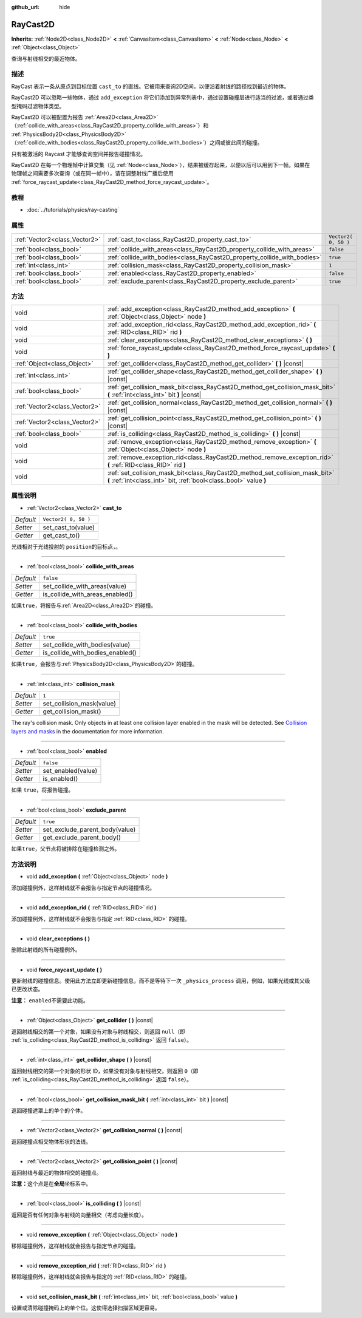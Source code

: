 :github_url: hide

.. Generated automatically by doc/tools/make_rst.py in Godot's source tree.
.. DO NOT EDIT THIS FILE, but the RayCast2D.xml source instead.
.. The source is found in doc/classes or modules/<name>/doc_classes.

.. _class_RayCast2D:

RayCast2D
=========

**Inherits:** :ref:`Node2D<class_Node2D>` **<** :ref:`CanvasItem<class_CanvasItem>` **<** :ref:`Node<class_Node>` **<** :ref:`Object<class_Object>`

查询与射线相交的最近物体。

描述
----

RayCast 表示一条从原点到目标位置 ``cast_to`` 的直线。它被用来查询2D空间，以便沿着射线的路径找到最近的物体。

RayCast2D 可以忽略一些物体，通过 ``add_exception`` 将它们添加到异常列表中，通过设置碰撞层进行适当的过滤，或者通过类型掩码过滤物体类型。

RayCast2D 可以被配置为报告 :ref:`Area2D<class_Area2D>`\ （\ :ref:`collide_with_areas<class_RayCast2D_property_collide_with_areas>`\ ）和 :ref:`PhysicsBody2D<class_PhysicsBody2D>`\ （\ :ref:`collide_with_bodies<class_RayCast2D_property_collide_with_bodies>`\ ）之间或彼此间的碰撞。

只有被激活的 Raycast 才能够查询空间并报告碰撞情况。

RayCast2D 在每一个物理帧中计算交集（见 :ref:`Node<class_Node>`\ ），结果被缓存起来，以便以后可以用到下一帧。如果在物理帧之间需要多次查询（或在同一帧中），请在调整射线广播后使用 :ref:`force_raycast_update<class_RayCast2D_method_force_raycast_update>`\ 。

教程
----

- :doc:`../tutorials/physics/ray-casting`

属性
----

+-------------------------------+--------------------------------------------------------------------------+----------------------+
| :ref:`Vector2<class_Vector2>` | :ref:`cast_to<class_RayCast2D_property_cast_to>`                         | ``Vector2( 0, 50 )`` |
+-------------------------------+--------------------------------------------------------------------------+----------------------+
| :ref:`bool<class_bool>`       | :ref:`collide_with_areas<class_RayCast2D_property_collide_with_areas>`   | ``false``            |
+-------------------------------+--------------------------------------------------------------------------+----------------------+
| :ref:`bool<class_bool>`       | :ref:`collide_with_bodies<class_RayCast2D_property_collide_with_bodies>` | ``true``             |
+-------------------------------+--------------------------------------------------------------------------+----------------------+
| :ref:`int<class_int>`         | :ref:`collision_mask<class_RayCast2D_property_collision_mask>`           | ``1``                |
+-------------------------------+--------------------------------------------------------------------------+----------------------+
| :ref:`bool<class_bool>`       | :ref:`enabled<class_RayCast2D_property_enabled>`                         | ``false``            |
+-------------------------------+--------------------------------------------------------------------------+----------------------+
| :ref:`bool<class_bool>`       | :ref:`exclude_parent<class_RayCast2D_property_exclude_parent>`           | ``true``             |
+-------------------------------+--------------------------------------------------------------------------+----------------------+

方法
----

+-------------------------------+---------------------------------------------------------------------------------------------------------------------------------------------------+
| void                          | :ref:`add_exception<class_RayCast2D_method_add_exception>` **(** :ref:`Object<class_Object>` node **)**                                           |
+-------------------------------+---------------------------------------------------------------------------------------------------------------------------------------------------+
| void                          | :ref:`add_exception_rid<class_RayCast2D_method_add_exception_rid>` **(** :ref:`RID<class_RID>` rid **)**                                          |
+-------------------------------+---------------------------------------------------------------------------------------------------------------------------------------------------+
| void                          | :ref:`clear_exceptions<class_RayCast2D_method_clear_exceptions>` **(** **)**                                                                      |
+-------------------------------+---------------------------------------------------------------------------------------------------------------------------------------------------+
| void                          | :ref:`force_raycast_update<class_RayCast2D_method_force_raycast_update>` **(** **)**                                                              |
+-------------------------------+---------------------------------------------------------------------------------------------------------------------------------------------------+
| :ref:`Object<class_Object>`   | :ref:`get_collider<class_RayCast2D_method_get_collider>` **(** **)** |const|                                                                      |
+-------------------------------+---------------------------------------------------------------------------------------------------------------------------------------------------+
| :ref:`int<class_int>`         | :ref:`get_collider_shape<class_RayCast2D_method_get_collider_shape>` **(** **)** |const|                                                          |
+-------------------------------+---------------------------------------------------------------------------------------------------------------------------------------------------+
| :ref:`bool<class_bool>`       | :ref:`get_collision_mask_bit<class_RayCast2D_method_get_collision_mask_bit>` **(** :ref:`int<class_int>` bit **)** |const|                        |
+-------------------------------+---------------------------------------------------------------------------------------------------------------------------------------------------+
| :ref:`Vector2<class_Vector2>` | :ref:`get_collision_normal<class_RayCast2D_method_get_collision_normal>` **(** **)** |const|                                                      |
+-------------------------------+---------------------------------------------------------------------------------------------------------------------------------------------------+
| :ref:`Vector2<class_Vector2>` | :ref:`get_collision_point<class_RayCast2D_method_get_collision_point>` **(** **)** |const|                                                        |
+-------------------------------+---------------------------------------------------------------------------------------------------------------------------------------------------+
| :ref:`bool<class_bool>`       | :ref:`is_colliding<class_RayCast2D_method_is_colliding>` **(** **)** |const|                                                                      |
+-------------------------------+---------------------------------------------------------------------------------------------------------------------------------------------------+
| void                          | :ref:`remove_exception<class_RayCast2D_method_remove_exception>` **(** :ref:`Object<class_Object>` node **)**                                     |
+-------------------------------+---------------------------------------------------------------------------------------------------------------------------------------------------+
| void                          | :ref:`remove_exception_rid<class_RayCast2D_method_remove_exception_rid>` **(** :ref:`RID<class_RID>` rid **)**                                    |
+-------------------------------+---------------------------------------------------------------------------------------------------------------------------------------------------+
| void                          | :ref:`set_collision_mask_bit<class_RayCast2D_method_set_collision_mask_bit>` **(** :ref:`int<class_int>` bit, :ref:`bool<class_bool>` value **)** |
+-------------------------------+---------------------------------------------------------------------------------------------------------------------------------------------------+

属性说明
--------

.. _class_RayCast2D_property_cast_to:

- :ref:`Vector2<class_Vector2>` **cast_to**

+-----------+----------------------+
| *Default* | ``Vector2( 0, 50 )`` |
+-----------+----------------------+
| *Setter*  | set_cast_to(value)   |
+-----------+----------------------+
| *Getter*  | get_cast_to()        |
+-----------+----------------------+

光线相对于光线投射的 ``position``\ 的目标点，。

----

.. _class_RayCast2D_property_collide_with_areas:

- :ref:`bool<class_bool>` **collide_with_areas**

+-----------+---------------------------------+
| *Default* | ``false``                       |
+-----------+---------------------------------+
| *Setter*  | set_collide_with_areas(value)   |
+-----------+---------------------------------+
| *Getter*  | is_collide_with_areas_enabled() |
+-----------+---------------------------------+

如果\ ``true``\ ，将报告与\ :ref:`Area2D<class_Area2D>`\ 的碰撞。

----

.. _class_RayCast2D_property_collide_with_bodies:

- :ref:`bool<class_bool>` **collide_with_bodies**

+-----------+----------------------------------+
| *Default* | ``true``                         |
+-----------+----------------------------------+
| *Setter*  | set_collide_with_bodies(value)   |
+-----------+----------------------------------+
| *Getter*  | is_collide_with_bodies_enabled() |
+-----------+----------------------------------+

如果\ ``true``\ ，会报告与\ :ref:`PhysicsBody2D<class_PhysicsBody2D>`\ 的碰撞。

----

.. _class_RayCast2D_property_collision_mask:

- :ref:`int<class_int>` **collision_mask**

+-----------+---------------------------+
| *Default* | ``1``                     |
+-----------+---------------------------+
| *Setter*  | set_collision_mask(value) |
+-----------+---------------------------+
| *Getter*  | get_collision_mask()      |
+-----------+---------------------------+

The ray's collision mask. Only objects in at least one collision layer enabled in the mask will be detected. See `Collision layers and masks <../tutorials/physics/physics_introduction.html#collision-layers-and-masks>`__ in the documentation for more information.

----

.. _class_RayCast2D_property_enabled:

- :ref:`bool<class_bool>` **enabled**

+-----------+--------------------+
| *Default* | ``false``          |
+-----------+--------------------+
| *Setter*  | set_enabled(value) |
+-----------+--------------------+
| *Getter*  | is_enabled()       |
+-----------+--------------------+

如果 ``true``\ ，将报告碰撞。

----

.. _class_RayCast2D_property_exclude_parent:

- :ref:`bool<class_bool>` **exclude_parent**

+-----------+--------------------------------+
| *Default* | ``true``                       |
+-----------+--------------------------------+
| *Setter*  | set_exclude_parent_body(value) |
+-----------+--------------------------------+
| *Getter*  | get_exclude_parent_body()      |
+-----------+--------------------------------+

如果\ ``true``\ ，父节点将被排除在碰撞检测之外。

方法说明
--------

.. _class_RayCast2D_method_add_exception:

- void **add_exception** **(** :ref:`Object<class_Object>` node **)**

添加碰撞例外，这样射线就不会报告与指定节点的碰撞情况。

----

.. _class_RayCast2D_method_add_exception_rid:

- void **add_exception_rid** **(** :ref:`RID<class_RID>` rid **)**

添加碰撞例外，这样射线就不会报告与指定 :ref:`RID<class_RID>` 的碰撞。

----

.. _class_RayCast2D_method_clear_exceptions:

- void **clear_exceptions** **(** **)**

删除此射线的所有碰撞例外。

----

.. _class_RayCast2D_method_force_raycast_update:

- void **force_raycast_update** **(** **)**

更新射线的碰撞信息。使用此方法立即更新碰撞信息，而不是等待下一次 ``_physics_process`` 调用，例如，如果光线或其父级已更改状态。

\ **注意：** ``enabled``\ 不需要此功能。

----

.. _class_RayCast2D_method_get_collider:

- :ref:`Object<class_Object>` **get_collider** **(** **)** |const|

返回射线相交的第一个对象，如果没有对象与射线相交，则返回 ``null``\ （即 :ref:`is_colliding<class_RayCast2D_method_is_colliding>` 返回 ``false``\ ）。

----

.. _class_RayCast2D_method_get_collider_shape:

- :ref:`int<class_int>` **get_collider_shape** **(** **)** |const|

返回射线相交的第一个对象的形状 ID，如果没有对象与射线相交，则返回 ``0``\ （即 :ref:`is_colliding<class_RayCast2D_method_is_colliding>` 返回 ``false``\ ）。

----

.. _class_RayCast2D_method_get_collision_mask_bit:

- :ref:`bool<class_bool>` **get_collision_mask_bit** **(** :ref:`int<class_int>` bit **)** |const|

返回碰撞遮罩上的单个的个体。

----

.. _class_RayCast2D_method_get_collision_normal:

- :ref:`Vector2<class_Vector2>` **get_collision_normal** **(** **)** |const|

返回碰撞点相交物体形状的法线。

----

.. _class_RayCast2D_method_get_collision_point:

- :ref:`Vector2<class_Vector2>` **get_collision_point** **(** **)** |const|

返回射线与最近的物体相交的碰撞点。

\ **注意：**\ 这个点是在\ **全局**\ 坐标系中。

----

.. _class_RayCast2D_method_is_colliding:

- :ref:`bool<class_bool>` **is_colliding** **(** **)** |const|

返回是否有任何对象与射线的向量相交（考虑向量长度）。

----

.. _class_RayCast2D_method_remove_exception:

- void **remove_exception** **(** :ref:`Object<class_Object>` node **)**

移除碰撞例外，这样射线就会报告与指定节点的碰撞。

----

.. _class_RayCast2D_method_remove_exception_rid:

- void **remove_exception_rid** **(** :ref:`RID<class_RID>` rid **)**

移除碰撞例外，这样射线就会报告与指定的 :ref:`RID<class_RID>` 的碰撞。

----

.. _class_RayCast2D_method_set_collision_mask_bit:

- void **set_collision_mask_bit** **(** :ref:`int<class_int>` bit, :ref:`bool<class_bool>` value **)**

设置或清除碰撞掩码上的单个位。这使得选择扫描区域更容易。

.. |virtual| replace:: :abbr:`virtual (This method should typically be overridden by the user to have any effect.)`
.. |const| replace:: :abbr:`const (This method has no side effects. It doesn't modify any of the instance's member variables.)`
.. |vararg| replace:: :abbr:`vararg (This method accepts any number of arguments after the ones described here.)`
